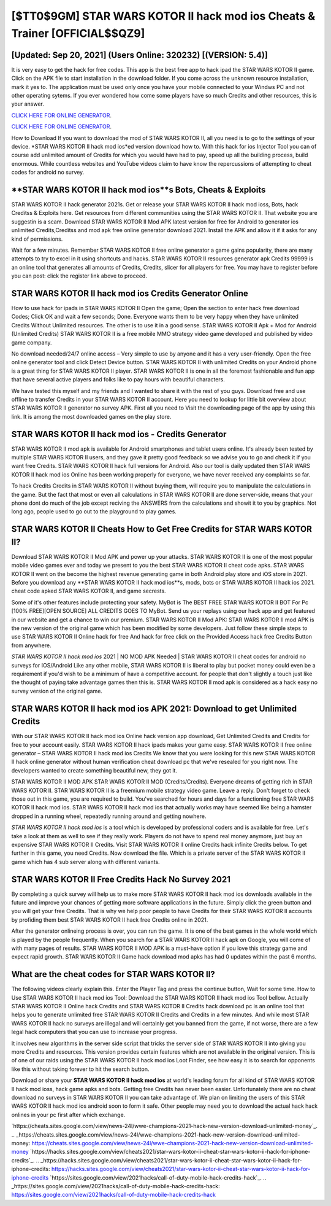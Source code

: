 [$TT0$9GM] STAR WARS KOTOR II hack mod ios Cheats & Trainer [OFFICIAL$$QZ9]
=========

[Updated: Sep 20, 2021] (Users Online: 320232) [(VERSION: 5.4)]
---------

It is very easy to get the hack for free codes.  This app is the best free app to hack ipad the STAR WARS KOTOR II game.  Click on the APK file to start installation in the download folder. If you come across the unknown resource installation, mark it yes to. The application must be used only once you have your mobile connected to your Windws PC and not other operating sytems.  If you ever wondered how come some players have so much Credits and other resources, this is your answer.

`CLICK HERE FOR ONLINE GENERATOR`_.

.. _CLICK HERE FOR ONLINE GENERATOR: http://stardld.xyz/8f0cded

`CLICK HERE FOR ONLINE GENERATOR`_.

.. _CLICK HERE FOR ONLINE GENERATOR: http://stardld.xyz/8f0cded

How to Download If you want to download the mod of STAR WARS KOTOR II, all you need is to go to the settings of your device.  *STAR WARS KOTOR II hack mod ios*ed version download how to.  With this hack for ios Injector Tool you can of course add unlimited amount of Credits for which you would have had to pay, speed up all the building process, build enormous. While countless websites and YouTube videos claim to have know the repercussions of attempting to cheat codes for android no survey.

**STAR WARS KOTOR II hack mod ios**s Bots, Cheats & Exploits
---------

STAR WARS KOTOR II hack generator 2021s.  Get or release your STAR WARS KOTOR II hack mod ioss, Bots, hack Creditss & Exploits here.  Get resources from different communities using the STAR WARS KOTOR II. That website you are suggestin is a scam. Download STAR WARS KOTOR II Mod APK latest version for free for Android to generator ios unlimited Credits,Creditss and  mod apk free online generator download 2021. Install the APK and allow it if it asks for any kind of permissions.

Wait for a few minutes. Remember STAR WARS KOTOR II free online generator a game gains popularity, there are many attempts to try to excel in it using shortcuts and hacks.  STAR WARS KOTOR II resources generator apk Credits 99999 is an online tool that generates all amounts of Credits, Credits, slicer for all players for free. You may have to register before you can post: click the register link above to proceed.


**STAR WARS KOTOR II hack mod ios** Credits Generator Online
---------

How to use hack for ipads in STAR WARS KOTOR II Open the game; Open the section to enter hack free download Codes; Click OK and wait a few seconds; Done. Everyone wants them to be very happy when they have unlimited Credits Without Unlimited resources.  The other is to use it in a good sense.  STAR WARS KOTOR II Apk + Mod for Android (Unlimited Credits) STAR WARS KOTOR II is a free mobile MMO strategy video game developed and published by video game company.

No download needed/24/7 online access – Very simple to use by anyone and it has a very user-friendly. Open the free online generator tool and click Detect Device button.  STAR WARS KOTOR II with unlimited Credits on your Android phone is a great thing for STAR WARS KOTOR II player.  STAR WARS KOTOR II is one in all the foremost fashionable and fun app that have several active players and folks like to pay hours with beautiful characters.

We have tested this myself and my friends and I wanted to share it with the rest of you guys.  Download free and use offline to transfer Credits in your STAR WARS KOTOR II account.  Here you need to lookup for little bit overview about STAR WARS KOTOR II generator no survey APK.  First all you need to Visit the downloading page of the app by using this link.  It is among the most downloaded games on the play store.

STAR WARS KOTOR II hack mod ios - Credits Generator
---------

STAR WARS KOTOR II mod apk is available for Android smartphones and tablet users online.  It's already been tested by multiple STAR WARS KOTOR II users, and they gave it pretty good feedback so we advise you to go and check it if you want free Credits.  STAR WARS KOTOR II hack full versions for Android. Also our tool is daily updated then STAR WARS KOTOR II hack mod ios Online has been working properly for everyone, we have never received any complaints so far.

To hack Credits Credits in STAR WARS KOTOR II without buying them, will require you to manipulate the calculations in the game. But the fact that most or even all calculations in STAR WARS KOTOR II are done server-side, means that your phone dont do much of the job except reciving the ANSWERS from the calculations and showit it to you by graphics. Not long ago, people used to go out to the playground to play games.

STAR WARS KOTOR II Cheats How to Get Free Credits for STAR WARS KOTOR II?
---------

Download STAR WARS KOTOR II Mod APK and power up your attacks.  STAR WARS KOTOR II is one of the most popular mobile video games ever and today we present to you the best STAR WARS KOTOR II cheat code apks.  STAR WARS KOTOR II went on the become the highest revenue generating game in both Android play store and iOS store in 2021. Before you download any **STAR WARS KOTOR II hack mod ios**s, mods, bots or STAR WARS KOTOR II hack ios 2021. cheat code apked STAR WARS KOTOR II, and game secrests.

Some of it's other features include protecting your safety.  MyBot is The BEST FREE STAR WARS KOTOR II BOT For Pc [100% FREE][OPEN SOURCE] ALL CREDITS GOES TO MyBot. Send us your replays using our hack app and get featured in our website and get a chance to win our premium. STAR WARS KOTOR II Mod APK: STAR WARS KOTOR II mod APK is the new version of the original game which has been modified by some developers.  Just follow these simple steps to use STAR WARS KOTOR II Online hack for free And hack for free click on the Provided Access hack free Credits Button from anywhere.

*STAR WARS KOTOR II hack mod ios* 2021 | NO MOD APK Needed | STAR WARS KOTOR II cheat codes for android no surveys for IOS/Android Like any other mobile, STAR WARS KOTOR II is liberal to play but pocket money could even be a requirement if you'd wish to be a minimum of have a competitive account. for people that don't slightly a touch just like the thought of paying take advantage games then this is. STAR WARS KOTOR II mod apk is considered as a hack easy no survey version of the original game.

STAR WARS KOTOR II hack mod ios APK 2021: Download to get Unlimited Credits
---------

With our STAR WARS KOTOR II hack mod ios Online hack version app download, Get Unlimited Credits and Credits for free to your account easily. STAR WARS KOTOR II hack ipads makes your game easy.  STAR WARS KOTOR II free online generator – STAR WARS KOTOR II hack mod ios Credits We know that you were looking for this new STAR WARS KOTOR II hack online generator without human verification cheat download pc that we've resealed for you right now.  The developers wanted to create something beautiful new, they got it.

STAR WARS KOTOR II MOD APK STAR WARS KOTOR II MOD (Credits/Credits).  Everyone dreams of getting rich in STAR WARS KOTOR II.  STAR WARS KOTOR II is a freemium mobile strategy video game.  Leave a reply.  Don't forget to check those out in this game, you are required to build. You've searched for hours and days for a functioning free STAR WARS KOTOR II hack mod ios. STAR WARS KOTOR II hack mod ios that actually works may have seemed like being a hamster dropped in a running wheel, repeatedly running around and getting nowhere.

*STAR WARS KOTOR II hack mod ios* is a tool which is developed by professional coders and is available for free. Let's take a look at them as well to see if they really work.  Players do not have to spend real money anymore, just buy an expensive STAR WARS KOTOR II Credits.  Visit STAR WARS KOTOR II online Credits hack infinite Credits below.  To get further in this game, you need Credits. Now download the file. Which is a private server of the STAR WARS KOTOR II game which has 4 sub server along with different variants.

STAR WARS KOTOR II Free Credits Hack No Survey 2021
---------

By completing a quick survey will help us to make more STAR WARS KOTOR II hack mod ios downloads available in the future and improve your chances of getting more software applications in the future. Simply click the green button and you will get your free Credits. That is why we help poor people to have Credits for their STAR WARS KOTOR II accounts by profiding them best STAR WARS KOTOR II hack free Credits online in 2021.

After the generator onlineing process is over, you can run the game. It is one of the best games in the whole world which is played by the people frequently.  When you search for a STAR WARS KOTOR II hack apk on Google, you will come of with many pages of results. STAR WARS KOTOR II MOD APK is a must-have option if you love this strategy game and expect rapid growth.  STAR WARS KOTOR II Game hack download mod apks has had 0 updates within the past 6 months.

What are the cheat codes for STAR WARS KOTOR II?
---------

The following videos clearly explain this. Enter the Player Tag and press the continue button, Wait for some time. How to Use STAR WARS KOTOR II hack mod ios Tool: Download the STAR WARS KOTOR II hack mod ios Tool bellow.  Actually STAR WARS KOTOR II Online hack Credits and STAR WARS KOTOR II Credits hack download pc is an online tool that helps you to generate unlimited free STAR WARS KOTOR II Credits and Credits in a few minutes.  And while most STAR WARS KOTOR II hack no surveys are illegal and will certainly get you banned from the game, if not worse, there are a few legal hack computers that you can use to increase your progress.

It involves new algorithms in the server side script that tricks the server side of STAR WARS KOTOR II into giving you more Credits and resources. This version provides certain features which are not available in the original version.  This is of one of our raids using the STAR WARS KOTOR II hack mod ios Loot Finder, see how easy it is to search for opponents like this without taking forever to hit the search button.

Download or share your **STAR WARS KOTOR II hack mod ios** at world's leading forum for all kind of STAR WARS KOTOR II hack mod ioss, hack game apks and bots.  Getting free Credits has never been easier.  Unfortunately there are no cheat download no surveys in STAR WARS KOTOR II you can take advantage of.  We plan on limiting the users of this STAR WARS KOTOR II hack mod ios android soon to form it safe.  Other people may need you to download the actual hack hack onlines in your pc first after which exchange.

`https://cheats.sites.google.com/view/news-24l/wwe-champions-2021-hack-new-version-download-unlimited-money`_.
.. _https://cheats.sites.google.com/view/news-24l/wwe-champions-2021-hack-new-version-download-unlimited-money: https://cheats.sites.google.com/view/news-24l/wwe-champions-2021-hack-new-version-download-unlimited-money
`https://hacks.sites.google.com/view/cheats2021/star-wars-kotor-ii-cheat-star-wars-kotor-ii-hack-for-iphone-credits`_.
.. _https://hacks.sites.google.com/view/cheats2021/star-wars-kotor-ii-cheat-star-wars-kotor-ii-hack-for-iphone-credits: https://hacks.sites.google.com/view/cheats2021/star-wars-kotor-ii-cheat-star-wars-kotor-ii-hack-for-iphone-credits
`https://sites.google.com/view/2021hacks/call-of-duty-mobile-hack-credits-hack`_.
.. _https://sites.google.com/view/2021hacks/call-of-duty-mobile-hack-credits-hack: https://sites.google.com/view/2021hacks/call-of-duty-mobile-hack-credits-hack